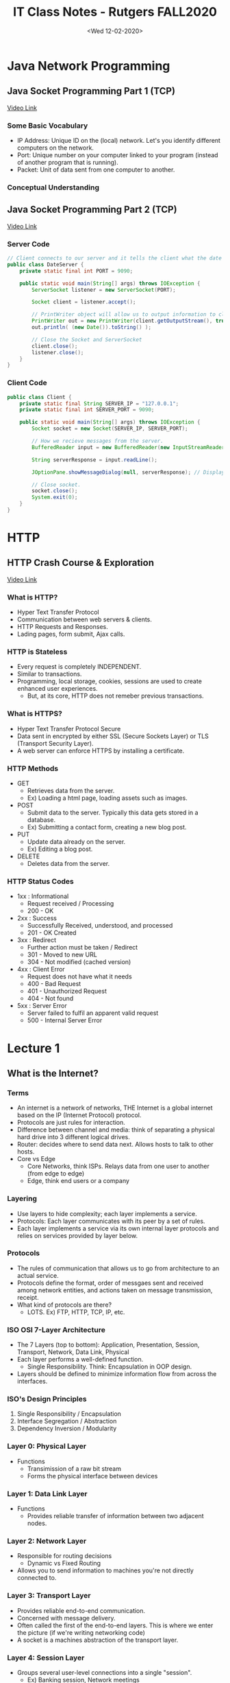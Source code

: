 #+TITLE: IT Class Notes - Rutgers FALL2020

* Java Network Programming
** Java Socket Programming Part 1 (TCP)
[[youtube:BWjGQlIkgT4][Video Link]]
*** Some Basic Vocabulary
- IP Address: Unique ID on the (local) network. Let's you identify different computers on the network.
- Port: Unique number on your computer linked to your program (instead of another program that is running).
- Packet: Unit of data sent from one computer to another.
*** Conceptual Understanding
** Java Socket Programming Part 2 (TCP)
[[youtube:h2zi2lVNhtk][Video Link]]
*** Server Code
#+BEGIN_SRC java
// Client connects to our server and it tells the client what the date is.
public class DateServer {
    private static final int PORT = 9090;

    public static void main(String[] args) throws IOException {
        ServerSocket listener = new ServerSocket(PORT);

        Socket client = listener.accept();

        // PrintWriter object will allow us to output information to client.
        PrintWriter out = new PrintWriter(client.getOutputStream(), true);
        out.println( (new Date()).toString() );

        // Close the Socket and ServerSocket
        client.close();
        listener.close();
    }
}
#+END_SRC
*** Client Code
#+BEGIN_SRC java
public class Client {
    private static final String SERVER_IP = "127.0.0.1";
    private static final int SERVER_PORT = 9090;

    public static void main(String[] args) throws IOException {
        Socket socket = new Socket(SERVER_IP, SERVER_PORT);

        // How we recieve messages from the server.
        BufferedReader input = new BufferedReader(new InputStreamReader(socket.getInputStream()));

        String serverResponse = input.readLine();

        JOptionPane.showMessageDialog(null, serverResponse); // Display server message

        // Close socket.
        socket.close();
        System.exit(0);
    }
}
#+END_SRC


* HTTP
** HTTP Crash Course & Exploration
[[youtube:iYM2zFP3Zn0][Video Link]]
*** What is HTTP?
- Hyper Text Transfer Protocol
- Communication between web servers & clients.
- HTTP Requests and Responses.
- Lading pages, form submit, Ajax calls.
*** HTTP is Stateless
- Every request is completely INDEPENDENT.
- Similar to transactions.
- Programming, local storage, cookies, sessions are used to create enhanced user experiences.
  + But, at its core, HTTP does not remeber previous transactions.
*** What is HTTPS?
- Hyper Text Transfer Protocol Secure
- Data sent in encrypted by either SSL (Secure Sockets Layer) or TLS (Transport Security Layer).
- A web server can enforce HTTPS by installing a certificate.
*** HTTP Methods
- GET
  + Retrieves data from the server.
  + Ex) Loading a html page, loading assets such as images.
- POST
  + Submit data to the server. Typically this data gets stored in a database.
  + Ex) Submitting a contact form, creating a new blog post.
- PUT
  + Update data already on the server.
  + Ex) Editing a blog post.
- DELETE
  + Deletes data from the server.
*** HTTP Status Codes
- 1xx : Informational
  + Request received / Processing
  + 200 - OK
- 2xx : Success
  + Successfully Received, understood, and processed
  + 201 - OK Created
- 3xx : Redirect
  + Further action must be taken / Redirect
  + 301 - Moved to new URL
  + 304 - Not modified (cached version)
- 4xx : Client Error
  + Request does not have what it needs
  + 400 - Bad Request
  + 401 - Unauthorized Request
  + 404 - Not found
- 5xx : Server Error
  + Server failed to fulfil an apparent valid request
  + 500 - Internal Server Error


* Lecture 1
#+date: <Tue 09-01-2020>
** What is the Internet?
*** Terms
- An internet is a network of networks, THE Internet is a global internet based on the IP (Internet Protocol) protocol.
- Protocols are just rules for interaction.
- Difference between channel and media: think of separating a physical hard drive into 3 different logical drives.
- Router: decides where to send data next. Allows hosts to talk to other hosts.
- Core vs Edge
  + Core Networks, think ISPs. Relays data from one user to another (from edge to edge)
  + Edge, think end users or a company
*** Layering
- Use layers to hide complexity; each layer implements a service.
- Protocols: Each layer communicates with its peer by a set of rules.
- Each layer implements a service via its own internal layer protocols and relies on services provided by layer below.
*** Protocols
- The rules of communication that allows us to go from architecture to an actual service.
- Protocols define the format, order of messgaes sent and received among network entities, and actions taken on message transmission, receipt.
- What kind of protocols are there?
  + LOTS. Ex) FTP, HTTP, TCP, IP, etc.
*** ISO OSI 7-Layer Architecture
- The 7 Layers (top to bottom): Application, Presentation, Session, Transport, Network, Data Link, Physical
- Each layer performs a well-defined function.
  + Single Responsibility. Think: Encapsulation in OOP design.
- Layers should be defined to minimize information flow from across the interfaces.
*** ISO's Design Principles
1. Single Responsibility / Encapsulation
2. Interface Segregation / Abstraction
3. Dependency Inversion / Modularity
*** Layer 0: Physical Layer
- Functions
  + Transimission of a raw bit stream
  + Forms the physical interface between devices
*** Layer 1: Data Link Layer
- Functions
  + Provides reliable transfer of information between two adjacent nodes.
*** Layer 2: Network Layer
- Responsible for routing decisions
  + Dynamic vs Fixed Routing
- Allows you to send information to machines you're not directly connected to.
*** Layer 3: Transport Layer
- Provides reliable end-to-end communication.
- Concerned with message delivery.
- Often called the first of the end-to-end layers. This is where we enter the picture (if we're writing networking code)
- A socket is a machines abstraction of the transport layer.
*** Layer 4: Session Layer
- Groups several user-level connections into a single "session".
  + Ex) Banking session, Network meetings
- Performs synchronization between several communicating applications or logical transmissions.
*** Layer 5: Presentation Layer
- Performs specific functions that are requested regularly by applications.
- Ex) Encryption, ASCII to Unicode, etc.
*** Layer 6: Application Layer
- Protocols are application-dependent.
*** A Simplified Model: TCP/IP Layering Architecture
- Has only 4 Layers: Application, Transport, Internet/Network, Host-to-Net
*** Encapsulation
- Every layer has a little bit of metadata.
- This data should be "snapped off" before going up to an upper layer.
- Switch vs Router
  + Switch, data link layer. Can send data between machines that are directly connected to one another.
  + Router, network layer
  + Switches are built-in to routers these days.


* Lecture 2
#+date: <Thu 09-03-2020>
** ISO OSI 7-Layer Stack
- A model/abstraction/standard that helps to organize/guide creation and use of networking implementations.
- Application Layer
  + Provides a service for the user.
- Presentation Layer
  + Translates/manipulates/encrypt/decrypt/decodes information.
- Session Layer
  + Synchronizes/manages multiple connections or messages.
- Transport Layer
  + Concerned with message delivery.
  + First end-to-end layer.
  + Transport Layer Abstraction: *Socket*
- Network Layer
  + Routes (finds/maintains paths) data toward target (i.e. provides indirect "connection")
- Data Link Layer
  + Communicates with a host you are DIRECTLY connected to (point-to-point link).
- Physical Layer
  + Data to radiation
- Terms
  + Host: A user machine interacting with the network (often using applications).
  + Edge Network: Network connecting multiple hosts.
  + Core Network: Machines that relay traffic.
** What Is a Socket?
- A *socket* is the interface (door) between your program (application) and the network.
- It's a transport layer abstraction.
- What do you need to know about a server before being able to connect to it?
  + IP Address, identifies the server.
  + But once you get data to the server machine using IP address, you still need to know which process that's running on the machine (there could be hundreds) will receive the data.
    - Port Number, identifies the process.
** When Do We Use Sockets?
- HTTP is a protocol that you use to request and recieve web pages.
- ServerSocket vs Socket (in Java)
  + ServerSocket ONLY listens for connection requests. Can't send and recieve data.
    - If client connection is granted, it returns a client Socket and tells the client where to send the data.
    - You don't want to build sockets on low-number ports. Try to number them 5000+
    - The accept call does not return unless a client connects to it. It's called a _blocking call_
    - Receives connection requests with accept()
    - The accept() call then returns a Socket connected to the client.
  + Socket sends and receives data ONLY.
    - Connect with new()
** TCP vs UDP
- Under TCP you have a connection and the client talks exclusively to that server that it's connected to. TCP concept is like a phone connection.
- UDP concept is more like a mailbox. Every message is explicitly addressed.
- TCP
  + Connection Oriented
  + Abstract a "direct" connection (even know we don't have a direct connection)
  + Abstract a byte-stream communication channel
  + Stream Sockets
  + Slower than UDP but very reliable.
  + Good for long messages where packets CANNOT be lost.
  + Data always arrives in order.
- UDP
  + Connectionless
  + Data communication in discrete packets
  + Datagram sockets
  + Lower Latency. Fast, but a little unsafe.
  + A Datagram Socket is not associated with any destination. Packets can be sent to any host, any destination port #.
  + Good for small messages/time sensitive messages.
  + Transmitted data may be received out of order, or lost.


* Lecture 3
#+date: <Thu 09-10-2020>
** UDP Java Programming
- DatagramSocket
- DatagramPacket
** Threads
*** Threads in Network Programming
- A *thread* is essentially an asynchronous function.
- Used to support concurrent execution within an application.
- Scheduled similarly to processes in the operating system.
- Have their own stack, share heap.
- Multi-core systems are now standard, even in mobile devices, meaning that concurrency is available to exploit.
- We often need threads in network programming. Without threads, a server can only deal with one client at a time.
- A server should focus on accepting connection requests, but once it accepts, it should hand over the socket to a client handler thread.
- Threads are needed in network programming due to:
  + Blocking nature of many socket IO calls.
  + Arbitrary size and nature of user (client) messages/work.
  + Arbitrary arrival time of new connection requests.
*** Threads in Java
- Create a class that extends Thread OR implements Runnable
  + Must implement the run() method.
- Instantiate this class ...
- Invoking run() method starts a new execution path.
- You should keep track of all the threads you are running and eventually join() on them. The OS does not deallocate a thread unless you tell it to.
  + Keep them in some sort of data structure (Linked List, Thread Pool, etc.)
  + Thread Pools in Java
*** Example for Using Threads
- Server main thread waits for client requests.
- ServerSocket in main accepts()
  + On successful connection... create new client handler thread and pass new Socket to that thread.
*** Join()
- Block until thread that is being joined() on is done running.
- Good "hygiene". Lets the OS know that you are done with that thread, so it's resources (stack) can be reclaimed.
*** Thread Pitfalls and Mutexes
- Race Condition
  + Threads need to read from the heap into local memory (registers) in order to make changes and they can overlap on writebacks.
  + Shared variables get corrupted when 2 or more threads modify them at the same time.
  + The 'synchronized' keyword forces only EXACTLY ONE thread to use whatever the keyword applies to at the time.
- Synchronized Methods
  + Creates a mutex on the instance
  + No two synchronized methods may be executed simultaneously.
  + May be convenient, but not very precise.
- Synchronized Blocks
  + Automatically creates a mutex on the synchronized object (member).
** Core Networks
- HOW are we going to relay data?
*** Circuit Switching
- Basically the view that TCP is trying to provide (a direct connection).
- End-to-end resources reserved for transmission. Ex) Telephone Network.
  + Once the connection is formed, you have end-to-end communication until you "hang up".
  + Resources are dedicated to maintain connection for its lifetime.
- Bytestream-like behavior. Since the target is set, as data comes in, relay it immediately.
- Long set-up time, but once you actually get the circuit set up, it is lightning quick to deliver the message.
*** Message Switching
- Basically the view that UDP tries to provide. Like a postal service.
- Faster than circuit switching, but not as reliable/safe.
- Target is set per message. Each is routed individually.
- Messages are stored entirely at each router/switch (node) before being forwarded.
- Short set-up time, no guarantees, sensitive to error (you either get the whole message or nothing at all), slow to relay.
*** Packet Switching
- Target is set per packet.
- Each packet is routed individually.
- Packets are stored at each router/switch (node) before being forwarded.
  + But, by virue of being smaller, a router can relay one packet form a message while recieving another.
- Short set-up time, no guarantees, resilient to error, faster to relay than message switching, requires less storage.
- Fairly common relay method.


* Lecture 4
#+date: <Tue 09-15-2020>
** Switching
- Comparisons
  1. Header Overhead
     Circuit < Message < Packet
  2. Transimission Delay
     + Short Bursty Messages
       Packet < Message < Circuit
     + Long Contiguous Messages
       Circuit < Message < Packet
** Circuit Switching
- There is still multiplexing going on (multipe users).
- Two Ways to Multiplex the Resources (Divide network traffic)
  1. FDM: Frequency Division Multiplexing
  2. TDM: Time Division Multiplexing
** Packet Switching: Statistical Multiplexing
- Sequence of A & B packets does not have a fixed patter, gets shared on demand.
** Packet Switching vs Circuit Switching
- Packet Switching allows more users to use the network!
** Network Delay Analysis
- We need a way to build abstract models of network performance.
- Observe where real networks deviate from the model.
** Units
- In networking, we deal mostly in base-10.
** Four Sources of Packet Delay
1. Node Processing Delay
   - Execute protocol code.
   - Check bit errors.
   - Determine output link.
2. Queuing
   - Time waiting at output link for transmission.
   - Depends on congestion level of router.
3. Transimission Delay
   - Time to get bits on the wire
4. Propagation Delay
- Processing and Queuing takes the longest.


* Lecture 5
#+date: <Thu 09-17-2020>
** Nodal Delay
- C + N / B
  + C: Circuit setup time
  + N: Number of bytes in entire message
  + B: Bandwith (data rate)
** Packet Switching Time
- S: number of Switches between source and target
- p: size of packet
- h: size of header
- B: Bandwith (data rate)
** Packet Switching vs Circuit Switching
- Packet switching compensates for an increase in S (number of switches) because each switch doesn't have to wait for the ENTIRE message.
- Decreasing packet size helps deal with an increase in S, BUT
  + When metadata becomes the same size or larger than packet size, it's no longer beneficial to decrease packet size.
** Application Architectures
*** Client-Server Architecture
*** Pure P2P (Peer-to-Peer) Architecture
- No ALWAYS-on server.
- Arbitrary end systems directly communicate.
- Service/Resource discovery is always an issue with P2P.
- Highly scalable but tough to manage.
*** Hybrid of Client-Server and P2P
- Ex) Skype, Instant Messaging
** Processes Communicating
- Process: program running within a host.
- Client Process: process that initiates communication.
- Server Process: process that waits ...
** What Transport Service Does an Application Need?
- Data Loss
  + Some can tolerate some loss (eg. audio)
  + Others require 100% reliable data transfer (eg. file transfer)
- Timing
- Throughput
- Security
  + Encryption, Data integrity
** Web and HTTP
- Web page consists of objects.
  + Object can be HTML file, JPEG image, Java applet, audio file, etc.
- Web page consists of base HTML-file which includes several referenced objects.
- Each object is addressable by a URL.
  + URL consists of a scheme (http://), host name (www.rutgers.edu), path (...)
- HTTP is "stateless"
  + Server maintains no information about past client requests.
*** HTTP Connections
1. Nonpersistent HTTP
2. Persistent HTTP
   - Multiple objects can be sent over a single TCP connection.
- Two types of HTTP messages: request, response


* Lecture 6
#+date: <Tue 09-22-2020>
** HTTP: Hyper Text Transfer Protocol
*** Review From Last Class
- Switching
  1. Packet Switching
  2. Message Switching
  3. Circuit Switching
- Nodal Delay
  + Queueing Delay     : Time to get service. Amount of time the bytes are going to sit around waiting until the hardware on the switch/router can deal with it.
  + Processing Delay   : Time to figure out what to with the message (bytes).
  + Transmission Delay : Time to get the bytes on the wire and moving. What you have to deal with the most.
  + Propagation Delay  : Time for radiation (physical manifestation of the data) to get to where it's going. Often times negligible or known.
- Circuit Switching Formula
  + C + (N/B)
  + C => Circuit Setup Time
  + B => Bandwith (Mbps)
  + N => Number of bytes to send
- Packet Switching Formula
  + (S+1)((p+h)/B) + (ceil(N/p)-1)((p+h)/B)
      1st Packet         Other packets
  + We can simplify this formula...
  + ((p+h)/B)*(S+ceil(N/p))
    - h => header size
    - p => packet size
    - S => number of switches
- Application Layer: HTTP
  + Stateless (no ordering/dependencies between messages)
  + Often uses TCP (although it's not an explicit part of the protocol)
  + Often used to relay web pages (more broadly, it's used to relay resources)
  + ALWAYS sends a response for each request
*** Maintaining State: Cookies
- Most websites uses cookies.
- Four components:
  1. Cookie header line of HTTP response message.
  2. Cookie header line in HTTp request message.
  3. Cookie file kept on user's host managed by user's web browser.
  4. Back-end database at Web site.
- First time you visit a website, the site's initial HTTP response gives you a cookie. The browser stores that cookie and sends it in every HTTP request to that website thereafter.
- Cookies can provide common web services like:
  + Authorization
  + Shopping carts
  + Recommendations
  + User session states (Web e-mail)
- ASIDE: Cookies and Privacy
  + Cookies permit sites to learn a lot about you.
  + You may supply name and e-mail to sites.
*** Web Caches (Proxy Server)
- THINK: How do we hide latency in computers?
  + It takes between 40-90 ms to access a file on a hard drive, so how does our CPU appear to be so fast?
  + ANSWER: Caching. We store a copy in a faster form of memory.
  + We do the same thing when accessing data on the Internet. We make nearby copies of data on a faster machine.
- GOAL of Web Caches: Satisdy client request without involving the origin server.
- User sets the browser: Web accesses via cache.
- Browser sends all HTTP requests to cache.
  + If the object is in cache, cache returns the object.
  + Else, cache requests object from origin server, then returns the object to the client.
- The cache acts as both client AND server.
- Typically, cache is installed by ISP (university, company, residential ISP).
- Why web caching?
  + Reduce response time for client request (speed things up).
  + Reduce traffic on an institution's access link.
  + Internet dense with caches: enable "poor" content providers to effectively deliver content (but, so does P2P file sharing).
*** Conditional GET
- GOAL: Don't send object if cache has up-to-date cached version.
- Cache: Specify date of cached copy in HTTP request
  + If-modified-since: <date>
- Server: Response contains no object if cached copy is up to date.
  + HTTP/1.0 304 Not Modified
*** FTP: File Transfer Protocol
- These days, everyone uses STP, which is essentially FTP but with end-to-end encryption.
- Just like HTTP typically uses port 80, FTP usually uses port 21.
- Client/Server Model
  + Client: Side that initiates transfer (either to/from remote).
  + Server: Remote host
- FTP Commands & Responses (in slides)
** Electronic Mail (Email)
*** Basics
- E-mail is a lot like FTP. And if you have FTP, it is easy to build E-mail on top of it.
- Send an E-mail : Put text file on a remote server.
- Read and E-mail: Log in to server and get file.
*** Components
- Three major components:
  1. User agents
  2. Mail servers
  3. *Simple Mail Transfer Protocol (SMTP)*
- User Agent
  + AKA "mail reader"
  + Composing, editing, reading mail messages
  + Ex) Eudora, Outlook, Mozilla Thunderbird
  + Outgoing, incoming messages stored on server
- Mail Servers
  + _Mailbox_ contains incoming messages for user.
  + _Message Queue_ of outgoing (to be sent) mail messages.
  + _SMTP Protocol_ between mail servers to send email messages.
    - Client: sending mail server
    - Server: recieving mail server
*** SMTP
- Uses TCP to reliably transfer email message from client to server, port 25.
- Three phases of transfer:
  1. Handshaking (greeting)
  2. Transfer of message
  3. Closure
*** Mail Message Format
- SMTP: Protocol for exchanging email messages.
- RFC 822: Standard for text message format
- Mail Message Structure:
  <Header>
  blank line
  <Body>
- Header
  + To:
  + From:
  + Subject:
- Body
  + The "message". ASCII characters only
- Sending Multimedia (Objects that are not plain text)
  + _MIME (Multipurpose Internet Mail Extensions)_
  + Additional lines in message header delcares MIME content type.
  + MIME types were first generated for email, but then added to HTTP.
*** Mail Access Protocols
- SMTP: Delievry/Storage to reciever's server.
- Mail Access Protocol: Retrieval from server
  + _POP: Post Office Protocol_
    - Authorization (agent <--> server) and download
  + _IMAP: Internet Mail Access Protocol_
    - More features, more complex
    - Manipulation of stored messages on server
  + _HTTP_: Gmail, Hotmail, Yahoo! Mail, etc.
** DNS: Domain Name System
*** Basics
- DNS is built on top of the internet and allows us to TRANSLATE nice, human-readable host names (such as www.yahoo.com) into IP addresses.
- Distributed database implemented in hierarchy of many name servers.
- Why not centralize DNS?
  + Traffic volume for some websites would be far too high.
  + Doesn't scale!!
- DNS Services
  + Hostname to IP address translation.
  + Host aliasing
  + Mail server aliasing
  + Load distribution
*** Domain Name Hierarchy
- Caching is built into DNS by what "level" of name you're trying to resolve to an IP address.
- There are generic domains and country domains.
*** Distributed, Hierarchical Database
- _Root DNS Servers_: About 13 of these around the planet. They hold locations of _top-level domain servers_ (.com DNS servers, .org, .edu)
- _Authoratative DNS Servers_
  + Ex) yahoo.com DNS servers
*** Local Name Server
- Does not strictly belong to the hierarchy.
- Each ISP (residential ISP, company, university) has one.
  + Also called "default name server"
- When host makes DNS query, that query is sent to its local DNS server.
  + Acts as proxy, forwards query into hierarchy.
*** Iterative vs Recursive DNS Name Resolution
- All name servers have their own IP address.
- Iterated Query
  + Client's responsibility to track down the IP. Client looks up failed requests.
  + Requires a lot of network traffic, but less load on the name server.
- Recursive Query
  + Puts burden of name resolution on contacted name server. Failing name server is responsible for resolving requests.
  + Might be less network traffic overall, but more load on the name server.
*** DNS: Caching and Updating Records
- Once any name server learns mapping, it caches that mapping.
  + Cache entries timeout (dissapear) after some time.
  + Top-Level Domain (TLD) servers typically cached in local name servers. Thus root name servers are not often visited.
- Downside of DNS caching: Allows for the possibility of stale bindings.
  + Try to help this by expiring bindings every so often and when the binding capacity is reached.
*** DNS is an Application Layer Protocol
- Clients communicate with DNS servers using either TCP or UDP on port 53.
- *nslookup*
  + Linux command to query DNS.
  + nslookup <hostname>
- *dig*
  + Another Linux DNS lookup utility.
*** Boostrapping DNS
- How does a host contact the name server if all it has is the name and no IP address?
- IP address of at least 1 nameserver must be given a priori.
  + File /etc/resolv.conf in UNIX includes the Canonical 13 root nameserver addresses.


* Lecture 7
#+date: <Thu 09-24-2020>
** Transport Layer
*** Transport Services and Protocols
- Transport Layer is reponsible for message delivery.
- Provide logical communication between app processes running on different hosts.
- Transport protocols run in end systems.
  + Send Side: Breaks app messages into segments, passes them to network layer.
- Receive Side: Reassembles segments into messages, passes to the app layer.
- More than one transfer protocol available to apps.
- Reliable, in-order delivery   : TCP
  + Congestion control, flow control, connection setup
- Unreliable, unordered delivery: UDP
  + No-frills extension of "best effort" IP
- Services NOT available:
  + Delay guarantees
  + Bandwidth guarantees
  + Jitter (variance) guarantees
*** Transport vs Network Layer
- Network Layer: Logical communication between hosts. Worried about finding that "route" between hosts.
- Transport Layer: Logical communication between processes. Relies on and enhances network services.
*** Multiplexing/Demultiplexing
*** User Datagram Protocol (UDP)
**** Basics
- No frills, bare bones, Internet transport protocol.
- UDP segments may be lost, delivered out of order to app.
- Connectionless
  + No handshaking between UDP sender and reciever.
  + Each UDP segment handled independently of others.
- UDP Advantages
  + No connection establishment (which can add delay).
  + Small segment header
  + No congestion control; UDP can blast away as fast as desired.
- UDP is often used for streaming multimedia apps (loss tolerant, rate sensitive).
- Often UDP uses: DNS, SNMP
- For reliable transfer over UDP, add reliability at the application layer. You can build whatever you want on top of it.
**** UDP Checksum
- Not great, but allows for some error-checking in UDP.
*** Principles of Reliable Data Transfer
**** How do we go from UDP to TCP?
- If we wanted to build TCP starting from UDP (implement reliability), how would we do that?
- If your medium of communication isn't reliable, you basically need infinite acknowledgment messages in order to confirm that a message was recieved.
- _Acknowledgements (ACKs)_: Receiver explicitly tells sender that pkt received OK.
- _Negative Acknowledgements (NAKs)_: Receiver explicitly tells sender that pkt had errors.
- PROBLEM: Sender sends one packet and then has to WAIT for receiver's response. We can only send 1 message at a time, otherwise ACKs/NAKs may get out of order and you run the risk of interpreting one response as pertaining to a different message.
  + SOLUTION: We must add a _sequence number_ to packets in order to disambiguate messages.
- Add error tolerance by _packetization_
  + If one packet is lost, it is not as expensive to retransmit.
- _Pipelining_: Sender allows multiple, "in-flight", yet-to-be-acknowledged pkts.
  + Range of sequence numbers must be increased.
  + Buffering at sender and/or receiver.
  + Two generic forms of pipelined protocols:
    1. _go-Back-N_
       - Each packet is ACKed individually and retransmitted individually (if necessary).
       - Good for high-bandwidth, short messages.
    2. _Selective Repeat_
       - Packets are viewed as a stream, only the oldest received is ACKed, any older are presumed lost and are sent again.
       - Good for low-bandwidth, long messages.
- Major questions we need to answer:
  + How many packets to send at once before getting an ACK?
  + How long to wait for ACKs before retransmitting?


* Lecture 8
#+date: <Tue 09-29-2020>
** Last Class Review
- DNS
  + Appplication Layer protocol for translating domain names into IP addresses.
  + Recursive vs. Iterative
  + Layers: Root, Top-Level, Authoratative, Non-Authoratative, Local (Cached)
- ACK/NACK
  + ACK OK messages.
  + NACK corrupted messages.
  + But... coordinating armies/Godel Incompleteness... etc.
    - Retransmit on timeout (but how long should we wait??)
- Retransmit
  + _Selective Repeat_: One ACK/NACK per message (packet)
  + _Go-Back-N_: One ACK/NACK per BATCH of messages (packets)
- Packetization and Pipelining
  + Packetization allows for pipelining.
  + _Pipelining_ is a technique in which multiple requests are written out to a single socket without waiting for the corresponding responses.
    - Multiple unACKed messages/quanta/data (packets!) at once.
  + _Packetization_: break messages into mini sub-messages that are each individually addressed.
  + This increases utilization of the network. Allows for multiple hosts to use the network at once.
- Two open questions:
  1. How long to wait for ACKs before retransmitting?
  2. How many packets to send at once before getting an ACK?
** Selective Repeat in Action
** Transmission Control Protocol (TCP)
*** Connection Establishment
  SYN     ->
                <- SYN/ACK
  ACK/ACK ->
*** Connection Tear-Down
- Two double handshakes.
*** TCP Retransmission
**** Major Question
- How long to wait for timeout?
  + Before sending data, you have a rough idea how long it takes to send a message and recieve a response.
  + _Roundtrip Time (RTT)_ estimate generated by initial handshake.
  + However, you get new estimates of RTT every time an ACK comes in!
    - Using new RTT only is dangerous, since network can fluctuate.
    - Using old RTT only is dangerous... since network can fluctuate.
  + How to sensibly integrate new observations with old?
    - _Smooth RTT (SRTT)_ ... weight old data more than new.
    - But, how to integrate the effect of retransmission (getting a lot of retransmissions, you may want to act differently)?
    - SOLUTION: Use one of these two algorithms
      1. Karn's Algorithm
         - Swap modes between SRTT and _Retransmission Timeout (RTO)_
      2. Jacobson/Karel's Algorithm
         - Try to profile deviation from expectation.
**** RTT Formula
**** Karn's Algorithm
**** Jacobson/Karel's Algorithm


* Lecture 9
#+date: <Thu 10-01-2020>
** Last Class Review
- ACK/NAK
  + Selective Repeat: ACK each packet individually.
  + Go-Back-N: ACK packets as a unit (newest ACK is presumed to cover previous packets).
- Timeout
  + Rountrip Time (RTT)
    - 3-way handshake gives an initial estimate.
    - Every ACK is another RTT estimate... so how do we integrate them together?
      + Smoothed RTT (SRTT): Essentially a weighted average
      + Karn's: Treat retransmissions differently than successful traffic.
      + Jacobson/Karel: Model deviations from expected RTT
** TCP - Flow Control
- Deals with the load on remote host.
- Partly provided for by SEQNUM
  + Receiver ACKs amount of bytes sent to its connection and includes a window (buffer) size.
  + Windows is how many bytes the receiver has reserved for sender messages.
  + Essentially, the receiver can slow down the sender.
- _Piggybacking_
  + Allows for more efficient bidirectional communication.
** TCP - Congestion Control
*** Basic Concepts
- Deals with the load on network bandwidth.
- Informally, too many sources sending too much data too fast for the network to handle.
- Manifestations
  + Lost packets (buffer overflow at routers)
  + Long delays (queueing in router buffers)
- RECALL: Network Layer is responsible for congestion control.
- In TCP/IP
  + ...
- GOAL: Fully (fairly) use the resource (bandwidth)
- GOAL: Achieve self-clocking state
*** TCP Congestion Window
- TCP introduces a second window, called the "congestion window".
- This window maintains TCP's best estimate of amount of outstanding data to allow in the network to achieve self-clocking.
- Sending Size = MIN(congestion control window, flow control window)
- Increase the usage (window size) to keep probing the network. Slow down if we start running into issues.
*** TCP Slow Start
+ _Maximum Segment Size (MSS)_ - The maximum size a TCP packet can be (including header)
+ When connection begins CongWin = 1 MSS
+ But the available bandwidth may be much greater than that, so we want to exponentially increase this rate, until first loss occurs.
+ So the initial rate is slow, but ramps up exponentially fast. Wants to find the maximum sending rate as fast as possible to minimize the time we're sending at slower rates.
*** Timeout
- Can we do better at detecting congestion than using timeout?
- Maybe we can get help from the receiver.
  + Receiver sends duplicate ACK ...
*** TCP Fast Retransmit
*** TCP Fast Recovery
- IDEA: Don't do a slow start (back to 1 MSS) after a fast transmit.
*** TCP Recap
**** Timeout Computation
**** Congestion Control
*** Fairness/Quality of Service in UDP and TCP
*** TCP Packet Format


* Lecture 10
#+date: <Tue 10-06-2020>
** Last Class Review
- TCP Services:
  1) Reliability
  2) Ordering
  3) Flow Control
     + ACK with byte length allowed in next window. The remote host tells the sender how much it can take in the next congestion window.
  4) Congestion Control
     + Limit packet pipelinging by accept rate.
     + Control window size and rate based on ACK.
- Retransmit Strategies
  + Go-Back-N
    - ACK furthest received in order, even if others are RECVed, don't ACK unless in order (retransmit all after one ACKed).
  + Selective Repeat
    - ACK each packet individually (retransmit ones whose ACK is timed out).
- Congestion Window Size
  + Start at 1 MSS (Maximum Segment Size)
  + Increase
    - On ACKed window
    - At start/hard fail: Exponential
    - After soft fail: Linear
  + Decrease
    - Timeout (hard fail): Reset to 1 MSS & start over (in order to allow dynamic equilibrium as hosts join).
    - 3 Duplicate ACKs (soft fail): Update threshold estimate to be less than current rate, drop down current rate.
** Introduction to Queueing Theory
*** Queueing Theory for Studying Networks
- View network as collections of queues.
- Queueing Theory provides probabilistic analysis of these queues.
- Examples:
  + Average length
  + Average waiting time
  + Probability queue is at a certain length
  + Probability a packet will be lost
*** Kendall Notation
**** Six Parameters in Shorthand
1) Arrival Distribution
2) Service Distribution
3) Number of servers
4) Total Capacity (infinite if not specified)
5) Population Size (infinite)
6) Service Discipline (FCFS/FIFO)
**** ...
**** Kendal Notation Exampples
*** Little's Law
- Mean number tasks in system = (Mean arrival rate) * (Mean response time)


* Lecture 11
#+date: <Thu 10-08-2020>
** Last Class Review
- Queueing Theory
  + In general, can represent any flow of jobs/requests to some service/resource that is exclusive.
- Kendall's Notation
  + ArrivalDistribution/ServiceDistribution/numServers/maxCapacity/Population/Discipline
  + M/M/1/inf/inf/FIFO
    - M stands for "Markovian", exponential distribution
- Little's Law
** Important Bits
- Presuming an M/M/1 queue
- Lambda and mu are observable from outside the system!
  + And they can be used to tell you about the internal state of the system!!
- Lambda = Arrival Rate
- Mu = Service Rate
- Rho = Serive Utilization = Lambda / Mu
- L = (1-Rho) * (Rho^n)
- Probability of number of things in the system, n: Rho^n
- Size of queue needed to handle (i.e. avg number of things in the system) with probability M:


* Lecture 12 (TO DO: Watch 11Lec Video)


* Lecture 13
** TODO: Watch First Part of 12Lec (More Queue Management Stuff)
** Routing Protocols (Part 1)
*** Overview
- The _data link layer_ establishes and terminates a connection between two physically-connected nodes on a network.
- The _network layer_ uses network addresses (typically Internet Protocol addresses) to route packets to a destination node.
- But, how does the network layer determines these routes?
- We want to asbtract the network as a graph where:
  + Routers/hubs and end systems are nodes.
  + Links and channels are edges.
- Then, use Graph Theory to:
  + Describe the network
  + Run algorithms
  + Prove properties
*** Routing Algorithms
- A _routing algorithm_ decides which output link an incoming packet should be transmitted to.
- A logical _routing table_ contains the mappings from the networks and host addresses to output ports on the router.
- The routing algoritm *builds the routing table*:
  + Typically a more advanced data structure is used, but conceptually it's a map looked up with the destination address as the key.
*** Shortest-Path Routing
- For a pair of communicating hosts, there is a _shortest path_ between them.
- Shortness may be defined by:
  + Number of router/switch hops
  + Geographic distance
  + Link delay
- Essentially, what you care about will determine what that "shortest" or "best" path is.
- But, once you've determine your defintion of "shortest", the way you actually find the path (or "do the optimization") is the SAME.
*** Routing Algorithms
**** Link State
***** Link State Routing
[[youtube:P6hn1kSECng][Flooding Youtube Video]]
- Each router measures the distance (in delay, hop count, etc.) between itself and its adjacent routers.
- The router builds a packet containing all these distances.
  + The packet also contains a sequence number and an age field.
- Each router distributes these packets using _flooding_.
- Each router *builds a map of the entire network*, then uses a shortest-path algorithm.
- To control flooding, the _sequence numbers_ are used by routers to discard flood packets they have already seen from a given router.
- The _age field_ in the packet is an expiration date. It specifies how long the information in the packet is good for.
- Once the router receives all the link state packets from the network, it can reconstruct the complete topology of the network and compute a shortest path between itself and ANY other node using _Dijkstra's Algorithm_.
***** Dijkstra's Algorithm
[[youtube:Eur-ZPNArjk][Dijkstra's Worked Example Video]]
- One of the most popular general-purpose algorithm for finding the shortest path between nodes in a graph is _Dijkstra's Algorithm_.
- A router will use some of the information gathered during the algorithm to construct its routing table. The data it would need for this would mainly be the _length of the shortest path from it to all the other routers_ on the network, and _what router to send the data to next_ in order to go along the shortest possible path.
- NOTE: In order to properly run Dijkstra's Algorithm, each router needs to know how the network is structured and the costs of all the possible hops in the network. Generally, this information is NOT available to each router.
  + Look to the _Bellman-Ford Algorithm_ for a shortest path algorithm that doesn't require as much overhead as Dijkstra's.
**** Distance Vector
***** Distance Vector Routing
[[youtube:-AyHRhaw4Ao][Distance Vector Youtube Video]]
- Each router maintains lists of best-known distances to all other known routers. These lists are called _vectors_.
- Each router is assumed to know the exact distance (in delay, hop count, etc.) to other routers directly connected to it.
- Periodically, vectors are exchanged between adjacent routers, and each router updates its vectors.
***** Bellman-Ford Algorithm
[[youtube:URz8xd_PVhE][Bellman-Ford Worked Example Video]]
****** Basic Idea
- This algorithm only requires local information from neighboring nodes to compute the shortest path.
- Works even on graphs with negative weights.
****** Problem: Count-to-Infinity
- With distance vector routing, links coming on line converge quickly but link failures converge slowly. In other words, it takes a while to discover that a link has been disconnected.
  + When a node drops out of the network, the nodes connected to it think that the connection is merely getting slower.
- This problem with distance vector routing algorithms is called _count-to-infinity_.
****** Split Horizon
- Insight: It's not useful to claim reachability for a destination to the neighbor from which the route was learned.
- Don't report routes back to the node from which the route was learned.
  + E.g. If I hear from X that it has a route to Y, I won't report on routes to Y back to X.
****** Split Horizon with Poisoned Reverse
- Report split horizon routes as "infinity" to break loops on the first routing exchange.
****** Split Horizon Failure
-


* Lecture 20 (TODO: Watch first part of 19Lec Video)
** Last Class Review
** DHT
** Data Link Layer (Part 1)
*** Link Layer Introduction
- Hosts and routers are _nodes_.
- Communication channels that connect adjacent nodes along communication path are _links_.
- Layer-2 packet is a _frame_, this encapsulates the datagram.
- The _data link layer_ has the responsibility of transferring datagrams from one node to an adjacent node over a link.
  + Essentially, transmit data to a node/machine you are DIRECTLY connected to.
*** Link Layer Services
1) Framing
   - Encapsulate datagram into frame, adding a header and tailer.
2) Link Access
   - Channel access when dealing with a shared medium/
3) Reliable delivery between adjacent nodes
4) Flow Control
5) Error Detection
6) Error Correction
7) Half-Duplex and Full-Duplex
   - _Half-Duplex_ essentially means that only one side can send at a time. Like a walkie-talkie connection.
   - _Full-Duplex_ means both sides can send at the same time. Like a phone connection.
*** Access Control Strategies (with examples)
**** Static Assignment
- Turns (time) based partitioning (TDMA)
- Frequency partitioning (FDMA)
**** Reservation Based
- Centralized Arbitration (PCI Bus)
- Binary Countdown (CAN bus)
- Token Passing (Token-Ring)
**** Random Access
- Rely on Chance (Aloha)
- Carrier Sense, then access (Ethernet)
*** Adaptors Communication
- We're talking about the network cards (the _adaptors_) communicating with one another.
- We don't know exactly what these adaptors are. They might be routers, switches, etc.
*** Error Detection
- Include some information for the reciever side to know the bits are correct.
- But what should we send?
  + A duplicate?
    - Need to send N extra bits, can detect up to N errors.
    - But, we can't do error correction.
    - So, you lose half your data rate and can't correct any errors. This solution sucks!
- _EDC_ = Error Detection and Correction bits (redundancy)
- Error detection is not 100% reliable!
*** Error Detection and Correction
**** Major Algorithmic Strategies
1) Checksums
2) Parity
3) Hamming Codes (Interleaved Parity Codes)
4) Cyclic Redundancy Codes (CRC)


* Lecture 21
** Last Class Review
** Error Detection and Correction
*** Checksum
[[youtube:EmUuFRMJbss][Checksum Worked Example Video]]
- This solution still causes a loss in bandwidth, but much less so than sending a duplicate.
- Compute bits to send as one block, the next block, and the complement of their sum.
- Receiver sums the bits themselves and performs a logical AND on the sum it computed and the checksum bits.
  + If the result is NOT 0, then there was an error.
- NOTE: This solution still does not tell us which bit the error occured in, it doesn't even tell us which block is corrupted.
*** Parity Checking
[[youtube:jLuj62Gq-1I][Parity Checking Explanation Video]]
- Another way to establish if binary data has changed during transmission.
- The communicating computers decide upon the protocol that is used, this is either EVEN or ODD parity.
- Within each byte of data to be sent, ONE BIT becomes the _parity bit_.
- The parity bit is either 0 or 1, depending on whether we are looking to create an even or odd number of 1s and 0s in the byte.
- The receiving computer checks to see if the byte of data received matches the agreed protocol, e.g. an EVEN number of 1s and 0s.
- If the parity does not match the protocol, there will have been an error during transmission and the data will need to be resent.
- *Parity Checking is NOT perfect*
  + Does not spot if two or more bits changed during transmission.
- _Parity Blocks_
  + If we arrange our data in a grid and enforce our parity rule BOTH vertically and horizontally, we can identify which bit has changed during transmission.
  + The incorrect bit is at where an incorrect column MEETS and incorrect row.
  + [[~/org/img/parity-blocks.png]]
- You can also simply add the rows/columns to check if there is an even or odd number on 1s.
  + If you get a 0 -> Even number of 1s
  + If 1 -> Odd number of 1s

* Lecture 22
** Last Class Review
- 2D Parity Check (Parity Blocks)
  + Can Detect Error : As long as a corresponding even number of errors in both rows and columns doesn't occur.
  + Can Correct Error: 1 bit
  + Overhead         : Varies on block size -> (M % B) + B
** Hamming Codes
[[youtube:X8jsijhllIA][3Blue1Brown Hamming Codes Video (Part 1)]]
[[youtube:b3NxrZOu_CE][3Blue1Brown Hamming Codes Video (Part 2)]]
** CRC Polynomial Codes
[[youtube:6gbkoFciryA][CRC Worked Example Video]]


* Recitation Notes
** Mon. Sep 21 Recitation
- Content-Encoding: identity
  + ALWAYS the case
- Content-Length and Last-Modified
  + Methods in File Class of Java (File.java). File.length()
- Where are Files Located?
  + doc_root directory
** Recitation - Wireshark Lab 2
#+date: <Wed 12-02-2020>
*** Wireshark Lab
- Frequent Questions
  + You need to convert from microseconds to seconds.
- Tips
  + Use the previous App.java file as a starting point for this project.
- Student Questions
  1) Is the handler (pcaphandle) the destination or the source?
     - ??
  2) How do you get the IP addresses?
     - Look at previous App.java
  3) How to keep track of incomplete flows and completed ones?
     - ??
  4) What is meant by "total time"?
     - Time when FIN arrives - Time when SYN arrives
